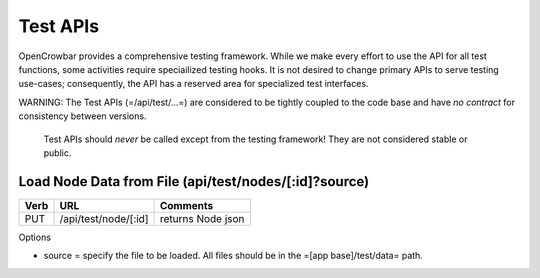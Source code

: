 Test APIs
=========

OpenCrowbar provides a comprehensive testing framework. While we make
every effort to use the API for all test functions, some activities
require speciailized testing hooks. It is not desired to change primary
APIs to serve testing use-cases; consequently, the API has a reserved
area for specialized test interfaces.

WARNING: The Test APIs (=/api/test/...=) are considered to be tightly
coupled to the code base and have *no contract* for consistency between
versions.

    Test APIs should *never* be called except from the testing
    framework! They are not considered stable or public.

Load Node Data from File (api/test/nodes/[:id]?source)
------------------------------------------------------

+--------+------------------------+---------------------+
| Verb   | URL                    | Comments            |
+========+========================+=====================+
| PUT    | /api/test/node/[:id]   | returns Node json   |
+--------+------------------------+---------------------+

Options

-  source = specify the file to be loaded. All files should be in the
   =[app base]/test/data= path.

